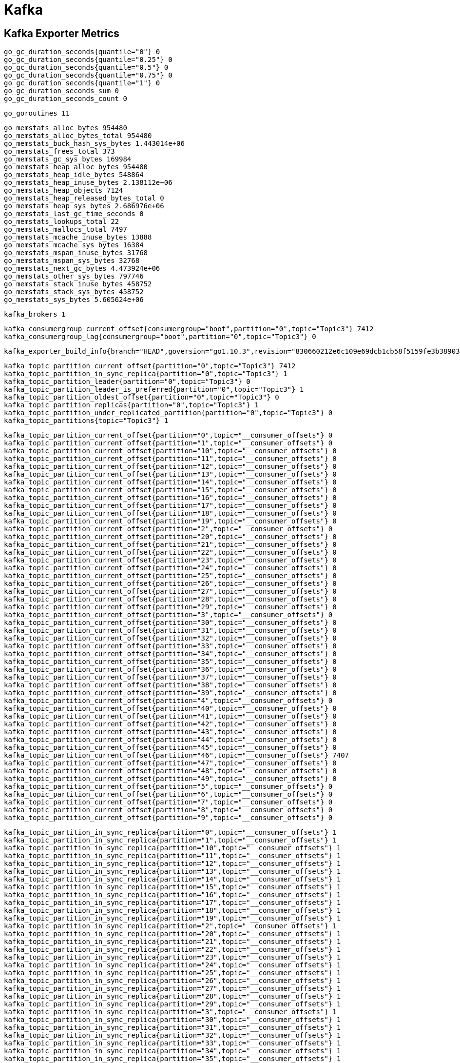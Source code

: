 = Kafka

== Kafka Exporter Metrics

  go_gc_duration_seconds{quantile="0"} 0
  go_gc_duration_seconds{quantile="0.25"} 0
  go_gc_duration_seconds{quantile="0.5"} 0
  go_gc_duration_seconds{quantile="0.75"} 0
  go_gc_duration_seconds{quantile="1"} 0
  go_gc_duration_seconds_sum 0
  go_gc_duration_seconds_count 0

  go_goroutines 11

  go_memstats_alloc_bytes 954480
  go_memstats_alloc_bytes_total 954480
  go_memstats_buck_hash_sys_bytes 1.443014e+06
  go_memstats_frees_total 373
  go_memstats_gc_sys_bytes 169984
  go_memstats_heap_alloc_bytes 954480
  go_memstats_heap_idle_bytes 548864
  go_memstats_heap_inuse_bytes 2.138112e+06
  go_memstats_heap_objects 7124
  go_memstats_heap_released_bytes_total 0
  go_memstats_heap_sys_bytes 2.686976e+06
  go_memstats_last_gc_time_seconds 0
  go_memstats_lookups_total 22
  go_memstats_mallocs_total 7497
  go_memstats_mcache_inuse_bytes 13888
  go_memstats_mcache_sys_bytes 16384
  go_memstats_mspan_inuse_bytes 31768
  go_memstats_mspan_sys_bytes 32768
  go_memstats_next_gc_bytes 4.473924e+06
  go_memstats_other_sys_bytes 797746
  go_memstats_stack_inuse_bytes 458752
  go_memstats_stack_sys_bytes 458752
  go_memstats_sys_bytes 5.605624e+06
  
  kafka_brokers 1

  kafka_consumergroup_current_offset{consumergroup="boot",partition="0",topic="Topic3"} 7412
  kafka_consumergroup_lag{consumergroup="boot",partition="0",topic="Topic3"} 0
  
  kafka_exporter_build_info{branch="HEAD",goversion="go1.10.3",revision="830660212e6c109e69dcb1cb58f5159fe3b38903",version="1.2.0"} 1
  
  kafka_topic_partition_current_offset{partition="0",topic="Topic3"} 7412
  kafka_topic_partition_in_sync_replica{partition="0",topic="Topic3"} 1
  kafka_topic_partition_leader{partition="0",topic="Topic3"} 0
  kafka_topic_partition_leader_is_preferred{partition="0",topic="Topic3"} 1
  kafka_topic_partition_oldest_offset{partition="0",topic="Topic3"} 0
  kafka_topic_partition_replicas{partition="0",topic="Topic3"} 1
  kafka_topic_partition_under_replicated_partition{partition="0",topic="Topic3"} 0
  kafka_topic_partitions{topic="Topic3"} 1
  
  kafka_topic_partition_current_offset{partition="0",topic="__consumer_offsets"} 0
  kafka_topic_partition_current_offset{partition="1",topic="__consumer_offsets"} 0
  kafka_topic_partition_current_offset{partition="10",topic="__consumer_offsets"} 0
  kafka_topic_partition_current_offset{partition="11",topic="__consumer_offsets"} 0
  kafka_topic_partition_current_offset{partition="12",topic="__consumer_offsets"} 0
  kafka_topic_partition_current_offset{partition="13",topic="__consumer_offsets"} 0
  kafka_topic_partition_current_offset{partition="14",topic="__consumer_offsets"} 0
  kafka_topic_partition_current_offset{partition="15",topic="__consumer_offsets"} 0
  kafka_topic_partition_current_offset{partition="16",topic="__consumer_offsets"} 0
  kafka_topic_partition_current_offset{partition="17",topic="__consumer_offsets"} 0
  kafka_topic_partition_current_offset{partition="18",topic="__consumer_offsets"} 0
  kafka_topic_partition_current_offset{partition="19",topic="__consumer_offsets"} 0
  kafka_topic_partition_current_offset{partition="2",topic="__consumer_offsets"} 0
  kafka_topic_partition_current_offset{partition="20",topic="__consumer_offsets"} 0
  kafka_topic_partition_current_offset{partition="21",topic="__consumer_offsets"} 0
  kafka_topic_partition_current_offset{partition="22",topic="__consumer_offsets"} 0
  kafka_topic_partition_current_offset{partition="23",topic="__consumer_offsets"} 0
  kafka_topic_partition_current_offset{partition="24",topic="__consumer_offsets"} 0
  kafka_topic_partition_current_offset{partition="25",topic="__consumer_offsets"} 0
  kafka_topic_partition_current_offset{partition="26",topic="__consumer_offsets"} 0
  kafka_topic_partition_current_offset{partition="27",topic="__consumer_offsets"} 0
  kafka_topic_partition_current_offset{partition="28",topic="__consumer_offsets"} 0
  kafka_topic_partition_current_offset{partition="29",topic="__consumer_offsets"} 0
  kafka_topic_partition_current_offset{partition="3",topic="__consumer_offsets"} 0
  kafka_topic_partition_current_offset{partition="30",topic="__consumer_offsets"} 0
  kafka_topic_partition_current_offset{partition="31",topic="__consumer_offsets"} 0
  kafka_topic_partition_current_offset{partition="32",topic="__consumer_offsets"} 0
  kafka_topic_partition_current_offset{partition="33",topic="__consumer_offsets"} 0
  kafka_topic_partition_current_offset{partition="34",topic="__consumer_offsets"} 0
  kafka_topic_partition_current_offset{partition="35",topic="__consumer_offsets"} 0
  kafka_topic_partition_current_offset{partition="36",topic="__consumer_offsets"} 0
  kafka_topic_partition_current_offset{partition="37",topic="__consumer_offsets"} 0
  kafka_topic_partition_current_offset{partition="38",topic="__consumer_offsets"} 0
  kafka_topic_partition_current_offset{partition="39",topic="__consumer_offsets"} 0
  kafka_topic_partition_current_offset{partition="4",topic="__consumer_offsets"} 0
  kafka_topic_partition_current_offset{partition="40",topic="__consumer_offsets"} 0
  kafka_topic_partition_current_offset{partition="41",topic="__consumer_offsets"} 0
  kafka_topic_partition_current_offset{partition="42",topic="__consumer_offsets"} 0
  kafka_topic_partition_current_offset{partition="43",topic="__consumer_offsets"} 0
  kafka_topic_partition_current_offset{partition="44",topic="__consumer_offsets"} 0
  kafka_topic_partition_current_offset{partition="45",topic="__consumer_offsets"} 0
  kafka_topic_partition_current_offset{partition="46",topic="__consumer_offsets"} 7407
  kafka_topic_partition_current_offset{partition="47",topic="__consumer_offsets"} 0
  kafka_topic_partition_current_offset{partition="48",topic="__consumer_offsets"} 0
  kafka_topic_partition_current_offset{partition="49",topic="__consumer_offsets"} 0
  kafka_topic_partition_current_offset{partition="5",topic="__consumer_offsets"} 0
  kafka_topic_partition_current_offset{partition="6",topic="__consumer_offsets"} 0
  kafka_topic_partition_current_offset{partition="7",topic="__consumer_offsets"} 0
  kafka_topic_partition_current_offset{partition="8",topic="__consumer_offsets"} 0
  kafka_topic_partition_current_offset{partition="9",topic="__consumer_offsets"} 0

  kafka_topic_partition_in_sync_replica{partition="0",topic="__consumer_offsets"} 1
  kafka_topic_partition_in_sync_replica{partition="1",topic="__consumer_offsets"} 1
  kafka_topic_partition_in_sync_replica{partition="10",topic="__consumer_offsets"} 1
  kafka_topic_partition_in_sync_replica{partition="11",topic="__consumer_offsets"} 1
  kafka_topic_partition_in_sync_replica{partition="12",topic="__consumer_offsets"} 1
  kafka_topic_partition_in_sync_replica{partition="13",topic="__consumer_offsets"} 1
  kafka_topic_partition_in_sync_replica{partition="14",topic="__consumer_offsets"} 1
  kafka_topic_partition_in_sync_replica{partition="15",topic="__consumer_offsets"} 1
  kafka_topic_partition_in_sync_replica{partition="16",topic="__consumer_offsets"} 1
  kafka_topic_partition_in_sync_replica{partition="17",topic="__consumer_offsets"} 1
  kafka_topic_partition_in_sync_replica{partition="18",topic="__consumer_offsets"} 1
  kafka_topic_partition_in_sync_replica{partition="19",topic="__consumer_offsets"} 1
  kafka_topic_partition_in_sync_replica{partition="2",topic="__consumer_offsets"} 1
  kafka_topic_partition_in_sync_replica{partition="20",topic="__consumer_offsets"} 1
  kafka_topic_partition_in_sync_replica{partition="21",topic="__consumer_offsets"} 1
  kafka_topic_partition_in_sync_replica{partition="22",topic="__consumer_offsets"} 1
  kafka_topic_partition_in_sync_replica{partition="23",topic="__consumer_offsets"} 1
  kafka_topic_partition_in_sync_replica{partition="24",topic="__consumer_offsets"} 1
  kafka_topic_partition_in_sync_replica{partition="25",topic="__consumer_offsets"} 1
  kafka_topic_partition_in_sync_replica{partition="26",topic="__consumer_offsets"} 1
  kafka_topic_partition_in_sync_replica{partition="27",topic="__consumer_offsets"} 1
  kafka_topic_partition_in_sync_replica{partition="28",topic="__consumer_offsets"} 1
  kafka_topic_partition_in_sync_replica{partition="29",topic="__consumer_offsets"} 1
  kafka_topic_partition_in_sync_replica{partition="3",topic="__consumer_offsets"} 1
  kafka_topic_partition_in_sync_replica{partition="30",topic="__consumer_offsets"} 1
  kafka_topic_partition_in_sync_replica{partition="31",topic="__consumer_offsets"} 1
  kafka_topic_partition_in_sync_replica{partition="32",topic="__consumer_offsets"} 1
  kafka_topic_partition_in_sync_replica{partition="33",topic="__consumer_offsets"} 1
  kafka_topic_partition_in_sync_replica{partition="34",topic="__consumer_offsets"} 1
  kafka_topic_partition_in_sync_replica{partition="35",topic="__consumer_offsets"} 1
  kafka_topic_partition_in_sync_replica{partition="36",topic="__consumer_offsets"} 1
  kafka_topic_partition_in_sync_replica{partition="37",topic="__consumer_offsets"} 1
  kafka_topic_partition_in_sync_replica{partition="38",topic="__consumer_offsets"} 1
  kafka_topic_partition_in_sync_replica{partition="39",topic="__consumer_offsets"} 1
  kafka_topic_partition_in_sync_replica{partition="4",topic="__consumer_offsets"} 1
  kafka_topic_partition_in_sync_replica{partition="40",topic="__consumer_offsets"} 1
  kafka_topic_partition_in_sync_replica{partition="41",topic="__consumer_offsets"} 1
  kafka_topic_partition_in_sync_replica{partition="42",topic="__consumer_offsets"} 1
  kafka_topic_partition_in_sync_replica{partition="43",topic="__consumer_offsets"} 1
  kafka_topic_partition_in_sync_replica{partition="44",topic="__consumer_offsets"} 1
  kafka_topic_partition_in_sync_replica{partition="45",topic="__consumer_offsets"} 1
  kafka_topic_partition_in_sync_replica{partition="46",topic="__consumer_offsets"} 1
  kafka_topic_partition_in_sync_replica{partition="47",topic="__consumer_offsets"} 1
  kafka_topic_partition_in_sync_replica{partition="48",topic="__consumer_offsets"} 1
  kafka_topic_partition_in_sync_replica{partition="49",topic="__consumer_offsets"} 1
  kafka_topic_partition_in_sync_replica{partition="5",topic="__consumer_offsets"} 1
  kafka_topic_partition_in_sync_replica{partition="6",topic="__consumer_offsets"} 1
  kafka_topic_partition_in_sync_replica{partition="7",topic="__consumer_offsets"} 1
  kafka_topic_partition_in_sync_replica{partition="8",topic="__consumer_offsets"} 1
  kafka_topic_partition_in_sync_replica{partition="9",topic="__consumer_offsets"} 1

  kafka_topic_partition_leader{partition="0",topic="__consumer_offsets"} 0
  kafka_topic_partition_leader{partition="1",topic="__consumer_offsets"} 0
  kafka_topic_partition_leader{partition="10",topic="__consumer_offsets"} 0
  kafka_topic_partition_leader{partition="11",topic="__consumer_offsets"} 0
  kafka_topic_partition_leader{partition="12",topic="__consumer_offsets"} 0
  kafka_topic_partition_leader{partition="13",topic="__consumer_offsets"} 0
  kafka_topic_partition_leader{partition="14",topic="__consumer_offsets"} 0
  kafka_topic_partition_leader{partition="15",topic="__consumer_offsets"} 0
  kafka_topic_partition_leader{partition="16",topic="__consumer_offsets"} 0
  kafka_topic_partition_leader{partition="17",topic="__consumer_offsets"} 0
  kafka_topic_partition_leader{partition="18",topic="__consumer_offsets"} 0
  kafka_topic_partition_leader{partition="19",topic="__consumer_offsets"} 0
  kafka_topic_partition_leader{partition="2",topic="__consumer_offsets"} 0
  kafka_topic_partition_leader{partition="20",topic="__consumer_offsets"} 0
  kafka_topic_partition_leader{partition="21",topic="__consumer_offsets"} 0
  kafka_topic_partition_leader{partition="22",topic="__consumer_offsets"} 0
  kafka_topic_partition_leader{partition="23",topic="__consumer_offsets"} 0
  kafka_topic_partition_leader{partition="24",topic="__consumer_offsets"} 0
  kafka_topic_partition_leader{partition="25",topic="__consumer_offsets"} 0
  kafka_topic_partition_leader{partition="26",topic="__consumer_offsets"} 0
  kafka_topic_partition_leader{partition="27",topic="__consumer_offsets"} 0
  kafka_topic_partition_leader{partition="28",topic="__consumer_offsets"} 0
  kafka_topic_partition_leader{partition="29",topic="__consumer_offsets"} 0
  kafka_topic_partition_leader{partition="3",topic="__consumer_offsets"} 0
  kafka_topic_partition_leader{partition="30",topic="__consumer_offsets"} 0
  kafka_topic_partition_leader{partition="31",topic="__consumer_offsets"} 0
  kafka_topic_partition_leader{partition="32",topic="__consumer_offsets"} 0
  kafka_topic_partition_leader{partition="33",topic="__consumer_offsets"} 0
  kafka_topic_partition_leader{partition="34",topic="__consumer_offsets"} 0
  kafka_topic_partition_leader{partition="35",topic="__consumer_offsets"} 0
  kafka_topic_partition_leader{partition="36",topic="__consumer_offsets"} 0
  kafka_topic_partition_leader{partition="37",topic="__consumer_offsets"} 0
  kafka_topic_partition_leader{partition="38",topic="__consumer_offsets"} 0
  kafka_topic_partition_leader{partition="39",topic="__consumer_offsets"} 0
  kafka_topic_partition_leader{partition="4",topic="__consumer_offsets"} 0
  kafka_topic_partition_leader{partition="40",topic="__consumer_offsets"} 0
  kafka_topic_partition_leader{partition="41",topic="__consumer_offsets"} 0
  kafka_topic_partition_leader{partition="42",topic="__consumer_offsets"} 0
  kafka_topic_partition_leader{partition="43",topic="__consumer_offsets"} 0
  kafka_topic_partition_leader{partition="44",topic="__consumer_offsets"} 0
  kafka_topic_partition_leader{partition="45",topic="__consumer_offsets"} 0
  kafka_topic_partition_leader{partition="46",topic="__consumer_offsets"} 0
  kafka_topic_partition_leader{partition="47",topic="__consumer_offsets"} 0
  kafka_topic_partition_leader{partition="48",topic="__consumer_offsets"} 0
  kafka_topic_partition_leader{partition="49",topic="__consumer_offsets"} 0
  kafka_topic_partition_leader{partition="5",topic="__consumer_offsets"} 0
  kafka_topic_partition_leader{partition="6",topic="__consumer_offsets"} 0
  kafka_topic_partition_leader{partition="7",topic="__consumer_offsets"} 0
  kafka_topic_partition_leader{partition="8",topic="__consumer_offsets"} 0
  kafka_topic_partition_leader{partition="9",topic="__consumer_offsets"} 0

  kafka_topic_partition_leader_is_preferred{partition="0",topic="__consumer_offsets"} 1
  kafka_topic_partition_leader_is_preferred{partition="1",topic="__consumer_offsets"} 1
  kafka_topic_partition_leader_is_preferred{partition="10",topic="__consumer_offsets"} 1
  kafka_topic_partition_leader_is_preferred{partition="11",topic="__consumer_offsets"} 1
  kafka_topic_partition_leader_is_preferred{partition="12",topic="__consumer_offsets"} 1
  kafka_topic_partition_leader_is_preferred{partition="13",topic="__consumer_offsets"} 1
  kafka_topic_partition_leader_is_preferred{partition="14",topic="__consumer_offsets"} 1
  kafka_topic_partition_leader_is_preferred{partition="15",topic="__consumer_offsets"} 1
  kafka_topic_partition_leader_is_preferred{partition="16",topic="__consumer_offsets"} 1
  kafka_topic_partition_leader_is_preferred{partition="17",topic="__consumer_offsets"} 1
  kafka_topic_partition_leader_is_preferred{partition="18",topic="__consumer_offsets"} 1
  kafka_topic_partition_leader_is_preferred{partition="19",topic="__consumer_offsets"} 1
  kafka_topic_partition_leader_is_preferred{partition="2",topic="__consumer_offsets"} 1
  kafka_topic_partition_leader_is_preferred{partition="20",topic="__consumer_offsets"} 1
  kafka_topic_partition_leader_is_preferred{partition="21",topic="__consumer_offsets"} 1
  kafka_topic_partition_leader_is_preferred{partition="22",topic="__consumer_offsets"} 1
  kafka_topic_partition_leader_is_preferred{partition="23",topic="__consumer_offsets"} 1
  kafka_topic_partition_leader_is_preferred{partition="24",topic="__consumer_offsets"} 1
  kafka_topic_partition_leader_is_preferred{partition="25",topic="__consumer_offsets"} 1
  kafka_topic_partition_leader_is_preferred{partition="26",topic="__consumer_offsets"} 1
  kafka_topic_partition_leader_is_preferred{partition="27",topic="__consumer_offsets"} 1
  kafka_topic_partition_leader_is_preferred{partition="28",topic="__consumer_offsets"} 1
  kafka_topic_partition_leader_is_preferred{partition="29",topic="__consumer_offsets"} 1
  kafka_topic_partition_leader_is_preferred{partition="3",topic="__consumer_offsets"} 1
  kafka_topic_partition_leader_is_preferred{partition="30",topic="__consumer_offsets"} 1
  kafka_topic_partition_leader_is_preferred{partition="31",topic="__consumer_offsets"} 1
  kafka_topic_partition_leader_is_preferred{partition="32",topic="__consumer_offsets"} 1
  kafka_topic_partition_leader_is_preferred{partition="33",topic="__consumer_offsets"} 1
  kafka_topic_partition_leader_is_preferred{partition="34",topic="__consumer_offsets"} 1
  kafka_topic_partition_leader_is_preferred{partition="35",topic="__consumer_offsets"} 1
  kafka_topic_partition_leader_is_preferred{partition="36",topic="__consumer_offsets"} 1
  kafka_topic_partition_leader_is_preferred{partition="37",topic="__consumer_offsets"} 1
  kafka_topic_partition_leader_is_preferred{partition="38",topic="__consumer_offsets"} 1
  kafka_topic_partition_leader_is_preferred{partition="39",topic="__consumer_offsets"} 1
  kafka_topic_partition_leader_is_preferred{partition="4",topic="__consumer_offsets"} 1
  kafka_topic_partition_leader_is_preferred{partition="40",topic="__consumer_offsets"} 1
  kafka_topic_partition_leader_is_preferred{partition="41",topic="__consumer_offsets"} 1
  kafka_topic_partition_leader_is_preferred{partition="42",topic="__consumer_offsets"} 1
  kafka_topic_partition_leader_is_preferred{partition="43",topic="__consumer_offsets"} 1
  kafka_topic_partition_leader_is_preferred{partition="44",topic="__consumer_offsets"} 1
  kafka_topic_partition_leader_is_preferred{partition="45",topic="__consumer_offsets"} 1
  kafka_topic_partition_leader_is_preferred{partition="46",topic="__consumer_offsets"} 1
  kafka_topic_partition_leader_is_preferred{partition="47",topic="__consumer_offsets"} 1
  kafka_topic_partition_leader_is_preferred{partition="48",topic="__consumer_offsets"} 1
  kafka_topic_partition_leader_is_preferred{partition="49",topic="__consumer_offsets"} 1
  kafka_topic_partition_leader_is_preferred{partition="5",topic="__consumer_offsets"} 1
  kafka_topic_partition_leader_is_preferred{partition="6",topic="__consumer_offsets"} 1
  kafka_topic_partition_leader_is_preferred{partition="7",topic="__consumer_offsets"} 1
  kafka_topic_partition_leader_is_preferred{partition="8",topic="__consumer_offsets"} 1
  kafka_topic_partition_leader_is_preferred{partition="9",topic="__consumer_offsets"} 1

  kafka_topic_partition_oldest_offset{partition="0",topic="__consumer_offsets"} 0
  kafka_topic_partition_oldest_offset{partition="1",topic="__consumer_offsets"} 0
  kafka_topic_partition_oldest_offset{partition="10",topic="__consumer_offsets"} 0
  kafka_topic_partition_oldest_offset{partition="11",topic="__consumer_offsets"} 0
  kafka_topic_partition_oldest_offset{partition="12",topic="__consumer_offsets"} 0
  kafka_topic_partition_oldest_offset{partition="13",topic="__consumer_offsets"} 0
  kafka_topic_partition_oldest_offset{partition="14",topic="__consumer_offsets"} 0
  kafka_topic_partition_oldest_offset{partition="15",topic="__consumer_offsets"} 0
  kafka_topic_partition_oldest_offset{partition="16",topic="__consumer_offsets"} 0
  kafka_topic_partition_oldest_offset{partition="17",topic="__consumer_offsets"} 0
  kafka_topic_partition_oldest_offset{partition="18",topic="__consumer_offsets"} 0
  kafka_topic_partition_oldest_offset{partition="19",topic="__consumer_offsets"} 0
  kafka_topic_partition_oldest_offset{partition="2",topic="__consumer_offsets"} 0
  kafka_topic_partition_oldest_offset{partition="20",topic="__consumer_offsets"} 0
  kafka_topic_partition_oldest_offset{partition="21",topic="__consumer_offsets"} 0
  kafka_topic_partition_oldest_offset{partition="22",topic="__consumer_offsets"} 0
  kafka_topic_partition_oldest_offset{partition="23",topic="__consumer_offsets"} 0
  kafka_topic_partition_oldest_offset{partition="24",topic="__consumer_offsets"} 0
  kafka_topic_partition_oldest_offset{partition="25",topic="__consumer_offsets"} 0
  kafka_topic_partition_oldest_offset{partition="26",topic="__consumer_offsets"} 0
  kafka_topic_partition_oldest_offset{partition="27",topic="__consumer_offsets"} 0
  kafka_topic_partition_oldest_offset{partition="28",topic="__consumer_offsets"} 0
  kafka_topic_partition_oldest_offset{partition="29",topic="__consumer_offsets"} 0
  kafka_topic_partition_oldest_offset{partition="3",topic="__consumer_offsets"} 0
  kafka_topic_partition_oldest_offset{partition="30",topic="__consumer_offsets"} 0
  kafka_topic_partition_oldest_offset{partition="31",topic="__consumer_offsets"} 0
  kafka_topic_partition_oldest_offset{partition="32",topic="__consumer_offsets"} 0
  kafka_topic_partition_oldest_offset{partition="33",topic="__consumer_offsets"} 0
  kafka_topic_partition_oldest_offset{partition="34",topic="__consumer_offsets"} 0
  kafka_topic_partition_oldest_offset{partition="35",topic="__consumer_offsets"} 0
  kafka_topic_partition_oldest_offset{partition="36",topic="__consumer_offsets"} 0
  kafka_topic_partition_oldest_offset{partition="37",topic="__consumer_offsets"} 0
  kafka_topic_partition_oldest_offset{partition="38",topic="__consumer_offsets"} 0
  kafka_topic_partition_oldest_offset{partition="39",topic="__consumer_offsets"} 0
  kafka_topic_partition_oldest_offset{partition="4",topic="__consumer_offsets"} 0
  kafka_topic_partition_oldest_offset{partition="40",topic="__consumer_offsets"} 0
  kafka_topic_partition_oldest_offset{partition="41",topic="__consumer_offsets"} 0
  kafka_topic_partition_oldest_offset{partition="42",topic="__consumer_offsets"} 0
  kafka_topic_partition_oldest_offset{partition="43",topic="__consumer_offsets"} 0
  kafka_topic_partition_oldest_offset{partition="44",topic="__consumer_offsets"} 0
  kafka_topic_partition_oldest_offset{partition="45",topic="__consumer_offsets"} 0
  kafka_topic_partition_oldest_offset{partition="46",topic="__consumer_offsets"} 0
  kafka_topic_partition_oldest_offset{partition="47",topic="__consumer_offsets"} 0
  kafka_topic_partition_oldest_offset{partition="48",topic="__consumer_offsets"} 0
  kafka_topic_partition_oldest_offset{partition="49",topic="__consumer_offsets"} 0
  kafka_topic_partition_oldest_offset{partition="5",topic="__consumer_offsets"} 0
  kafka_topic_partition_oldest_offset{partition="6",topic="__consumer_offsets"} 0
  kafka_topic_partition_oldest_offset{partition="7",topic="__consumer_offsets"} 0
  kafka_topic_partition_oldest_offset{partition="8",topic="__consumer_offsets"} 0
  kafka_topic_partition_oldest_offset{partition="9",topic="__consumer_offsets"} 0

  kafka_topic_partition_replicas{partition="0",topic="__consumer_offsets"} 1
  kafka_topic_partition_replicas{partition="1",topic="__consumer_offsets"} 1
  kafka_topic_partition_replicas{partition="10",topic="__consumer_offsets"} 1
  kafka_topic_partition_replicas{partition="11",topic="__consumer_offsets"} 1
  kafka_topic_partition_replicas{partition="12",topic="__consumer_offsets"} 1
  kafka_topic_partition_replicas{partition="13",topic="__consumer_offsets"} 1
  kafka_topic_partition_replicas{partition="14",topic="__consumer_offsets"} 1
  kafka_topic_partition_replicas{partition="15",topic="__consumer_offsets"} 1
  kafka_topic_partition_replicas{partition="16",topic="__consumer_offsets"} 1
  kafka_topic_partition_replicas{partition="17",topic="__consumer_offsets"} 1
  kafka_topic_partition_replicas{partition="18",topic="__consumer_offsets"} 1
  kafka_topic_partition_replicas{partition="19",topic="__consumer_offsets"} 1
  kafka_topic_partition_replicas{partition="2",topic="__consumer_offsets"} 1
  kafka_topic_partition_replicas{partition="20",topic="__consumer_offsets"} 1
  kafka_topic_partition_replicas{partition="21",topic="__consumer_offsets"} 1
  kafka_topic_partition_replicas{partition="22",topic="__consumer_offsets"} 1
  kafka_topic_partition_replicas{partition="23",topic="__consumer_offsets"} 1
  kafka_topic_partition_replicas{partition="24",topic="__consumer_offsets"} 1
  kafka_topic_partition_replicas{partition="25",topic="__consumer_offsets"} 1
  kafka_topic_partition_replicas{partition="26",topic="__consumer_offsets"} 1
  kafka_topic_partition_replicas{partition="27",topic="__consumer_offsets"} 1
  kafka_topic_partition_replicas{partition="28",topic="__consumer_offsets"} 1
  kafka_topic_partition_replicas{partition="29",topic="__consumer_offsets"} 1
  kafka_topic_partition_replicas{partition="3",topic="__consumer_offsets"} 1
  kafka_topic_partition_replicas{partition="30",topic="__consumer_offsets"} 1
  kafka_topic_partition_replicas{partition="31",topic="__consumer_offsets"} 1
  kafka_topic_partition_replicas{partition="32",topic="__consumer_offsets"} 1
  kafka_topic_partition_replicas{partition="33",topic="__consumer_offsets"} 1
  kafka_topic_partition_replicas{partition="34",topic="__consumer_offsets"} 1
  kafka_topic_partition_replicas{partition="35",topic="__consumer_offsets"} 1
  kafka_topic_partition_replicas{partition="36",topic="__consumer_offsets"} 1
  kafka_topic_partition_replicas{partition="37",topic="__consumer_offsets"} 1
  kafka_topic_partition_replicas{partition="38",topic="__consumer_offsets"} 1
  kafka_topic_partition_replicas{partition="39",topic="__consumer_offsets"} 1
  kafka_topic_partition_replicas{partition="4",topic="__consumer_offsets"} 1
  kafka_topic_partition_replicas{partition="40",topic="__consumer_offsets"} 1
  kafka_topic_partition_replicas{partition="41",topic="__consumer_offsets"} 1
  kafka_topic_partition_replicas{partition="42",topic="__consumer_offsets"} 1
  kafka_topic_partition_replicas{partition="43",topic="__consumer_offsets"} 1
  kafka_topic_partition_replicas{partition="44",topic="__consumer_offsets"} 1
  kafka_topic_partition_replicas{partition="45",topic="__consumer_offsets"} 1
  kafka_topic_partition_replicas{partition="46",topic="__consumer_offsets"} 1
  kafka_topic_partition_replicas{partition="47",topic="__consumer_offsets"} 1
  kafka_topic_partition_replicas{partition="48",topic="__consumer_offsets"} 1
  kafka_topic_partition_replicas{partition="49",topic="__consumer_offsets"} 1
  kafka_topic_partition_replicas{partition="5",topic="__consumer_offsets"} 1
  kafka_topic_partition_replicas{partition="6",topic="__consumer_offsets"} 1
  kafka_topic_partition_replicas{partition="7",topic="__consumer_offsets"} 1
  kafka_topic_partition_replicas{partition="8",topic="__consumer_offsets"} 1
  kafka_topic_partition_replicas{partition="9",topic="__consumer_offsets"} 1

  kafka_topic_partition_under_replicated_partition{partition="0",topic="__consumer_offsets"} 0
  kafka_topic_partition_under_replicated_partition{partition="1",topic="__consumer_offsets"} 0
  kafka_topic_partition_under_replicated_partition{partition="10",topic="__consumer_offsets"} 0
  kafka_topic_partition_under_replicated_partition{partition="11",topic="__consumer_offsets"} 0
  kafka_topic_partition_under_replicated_partition{partition="12",topic="__consumer_offsets"} 0
  kafka_topic_partition_under_replicated_partition{partition="13",topic="__consumer_offsets"} 0
  kafka_topic_partition_under_replicated_partition{partition="14",topic="__consumer_offsets"} 0
  kafka_topic_partition_under_replicated_partition{partition="15",topic="__consumer_offsets"} 0
  kafka_topic_partition_under_replicated_partition{partition="16",topic="__consumer_offsets"} 0
  kafka_topic_partition_under_replicated_partition{partition="17",topic="__consumer_offsets"} 0
  kafka_topic_partition_under_replicated_partition{partition="18",topic="__consumer_offsets"} 0
  kafka_topic_partition_under_replicated_partition{partition="19",topic="__consumer_offsets"} 0
  kafka_topic_partition_under_replicated_partition{partition="2",topic="__consumer_offsets"} 0
  kafka_topic_partition_under_replicated_partition{partition="20",topic="__consumer_offsets"} 0
  kafka_topic_partition_under_replicated_partition{partition="21",topic="__consumer_offsets"} 0
  kafka_topic_partition_under_replicated_partition{partition="22",topic="__consumer_offsets"} 0
  kafka_topic_partition_under_replicated_partition{partition="23",topic="__consumer_offsets"} 0
  kafka_topic_partition_under_replicated_partition{partition="24",topic="__consumer_offsets"} 0
  kafka_topic_partition_under_replicated_partition{partition="25",topic="__consumer_offsets"} 0
  kafka_topic_partition_under_replicated_partition{partition="26",topic="__consumer_offsets"} 0
  kafka_topic_partition_under_replicated_partition{partition="27",topic="__consumer_offsets"} 0
  kafka_topic_partition_under_replicated_partition{partition="28",topic="__consumer_offsets"} 0
  kafka_topic_partition_under_replicated_partition{partition="29",topic="__consumer_offsets"} 0
  kafka_topic_partition_under_replicated_partition{partition="3",topic="__consumer_offsets"} 0
  kafka_topic_partition_under_replicated_partition{partition="30",topic="__consumer_offsets"} 0
  kafka_topic_partition_under_replicated_partition{partition="31",topic="__consumer_offsets"} 0
  kafka_topic_partition_under_replicated_partition{partition="32",topic="__consumer_offsets"} 0
  kafka_topic_partition_under_replicated_partition{partition="33",topic="__consumer_offsets"} 0
  kafka_topic_partition_under_replicated_partition{partition="34",topic="__consumer_offsets"} 0
  kafka_topic_partition_under_replicated_partition{partition="35",topic="__consumer_offsets"} 0
  kafka_topic_partition_under_replicated_partition{partition="36",topic="__consumer_offsets"} 0
  kafka_topic_partition_under_replicated_partition{partition="37",topic="__consumer_offsets"} 0
  kafka_topic_partition_under_replicated_partition{partition="38",topic="__consumer_offsets"} 0
  kafka_topic_partition_under_replicated_partition{partition="39",topic="__consumer_offsets"} 0
  kafka_topic_partition_under_replicated_partition{partition="4",topic="__consumer_offsets"} 0
  kafka_topic_partition_under_replicated_partition{partition="40",topic="__consumer_offsets"} 0
  kafka_topic_partition_under_replicated_partition{partition="41",topic="__consumer_offsets"} 0
  kafka_topic_partition_under_replicated_partition{partition="42",topic="__consumer_offsets"} 0
  kafka_topic_partition_under_replicated_partition{partition="43",topic="__consumer_offsets"} 0
  kafka_topic_partition_under_replicated_partition{partition="44",topic="__consumer_offsets"} 0
  kafka_topic_partition_under_replicated_partition{partition="45",topic="__consumer_offsets"} 0
  kafka_topic_partition_under_replicated_partition{partition="46",topic="__consumer_offsets"} 0
  kafka_topic_partition_under_replicated_partition{partition="47",topic="__consumer_offsets"} 0
  kafka_topic_partition_under_replicated_partition{partition="48",topic="__consumer_offsets"} 0
  kafka_topic_partition_under_replicated_partition{partition="49",topic="__consumer_offsets"} 0
  kafka_topic_partition_under_replicated_partition{partition="5",topic="__consumer_offsets"} 0
  kafka_topic_partition_under_replicated_partition{partition="6",topic="__consumer_offsets"} 0
  kafka_topic_partition_under_replicated_partition{partition="7",topic="__consumer_offsets"} 0
  kafka_topic_partition_under_replicated_partition{partition="8",topic="__consumer_offsets"} 0
  kafka_topic_partition_under_replicated_partition{partition="9",topic="__consumer_offsets"} 0

  kafka_topic_partitions{topic="__consumer_offsets"} 50

  process_cpu_seconds_total 0.1
  process_max_fds 1.048576e+06
  process_open_fds 9
  process_resident_memory_bytes 7.749632e+06
  process_start_time_seconds 1.61542529114e+09
  process_virtual_memory_bytes 1.3963264e+07